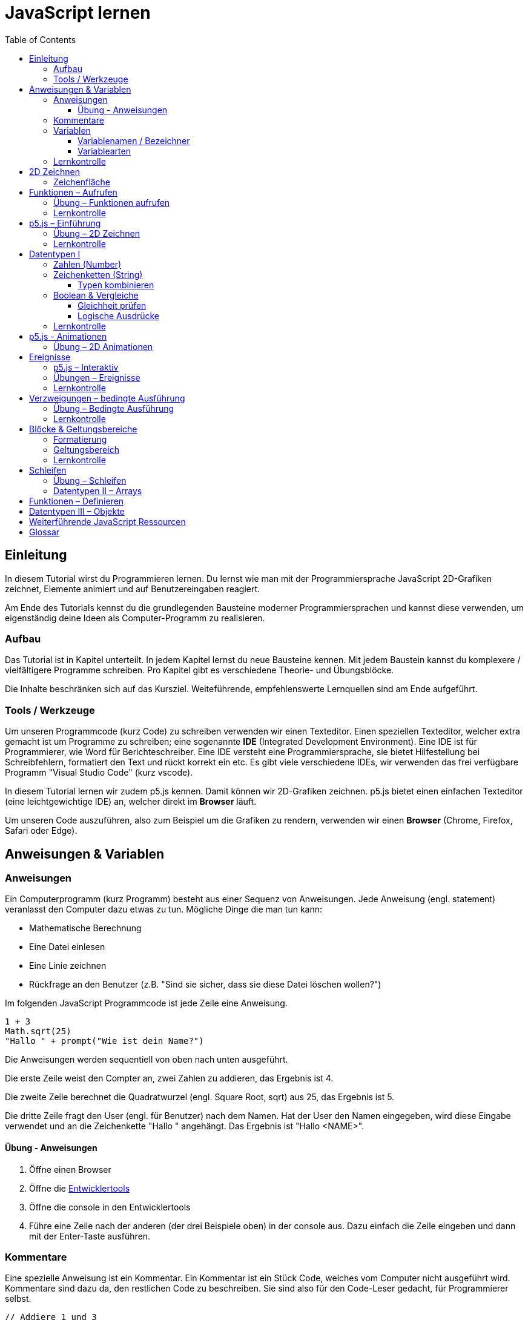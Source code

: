 = JavaScript lernen
:toc: left
:toclevels: 3
:tip-caption: 💡
:warning-caption: ⚠️
:source-highlighter: rouge
:docinfo: shared-head

== Einleitung

In diesem Tutorial wirst du Programmieren lernen.
Du lernst wie man mit der Programmiersprache JavaScript 2D-Grafiken zeichnet,
Elemente animiert und auf Benutzereingaben reagiert.

Am Ende des Tutorials kennst du die grundlegenden Bausteine moderner Programmiersprachen und kannst diese verwenden,
um eigenständig deine Ideen als Computer-Programm zu realisieren.

=== Aufbau

Das Tutorial ist in Kapitel unterteilt. In jedem Kapitel lernst du neue Bausteine kennen.
Mit jedem Baustein kannst du komplexere / vielfältigere Programme schreiben.
Pro Kapitel gibt es verschiedene Theorie- und Übungsblöcke.

Die Inhalte beschränken sich auf das Kursziel. Weiteführende, empfehlenswerte Lernquellen sind am Ende aufgeführt.

=== Tools / Werkzeuge
Um unseren Programmcode (kurz Code) zu schreiben verwenden wir einen Texteditor.
Einen speziellen Texteditor, welcher extra gemacht ist um Programme zu schreiben; eine sogenannte *IDE* (Integrated Development Environment).
Eine IDE ist für Programmierer, wie Word für Berichteschreiber. Eine IDE versteht eine Programmiersprache, sie bietet Hilfestellung bei Schreibfehlern, formatiert den Text und rückt korrekt ein etc.
Es gibt viele verschiedene IDEs, wir verwenden das frei verfügbare Programm "Visual Studio Code" (kurz vscode).

In diesem Tutorial lernen wir zudem p5.js kennen. Damit können wir 2D-Grafiken zeichnen. p5.js bietet einen einfachen Texteditor (eine leichtgewichtige IDE) an, welcher direkt im *Browser* läuft.

Um unseren Code auszuführen, also zum Beispiel um die Grafiken zu rendern, verwenden wir einen *Browser* (Chrome, Firefox, Safari oder Edge).

== Anweisungen & Variablen

=== Anweisungen
Ein Computerprogramm (kurz Programm) besteht aus einer Sequenz von Anweisungen. Jede Anweisung (engl. statement) veranlasst den Computer dazu etwas zu tun.
Mögliche Dinge die man tun kann:

* Mathematische Berechnung
* Eine Datei einlesen
* Eine Linie zeichnen
* Rückfrage an den Benutzer (z.B. "Sind sie sicher, dass sie diese Datei löschen wollen?")

Im folgenden JavaScript Programmcode ist jede Zeile eine Anweisung.

[source,javascript,linenums]
----
1 + 3
Math.sqrt(25)
"Hallo " + prompt("Wie ist dein Name?")
----

Die Anweisungen werden sequentiell von oben nach unten ausgeführt.

Die erste Zeile weist den Compter an, zwei Zahlen zu addieren, das Ergebnis ist 4.

Die zweite Zeile berechnet die Quadratwurzel (engl. Square Root, sqrt) aus 25, das Ergebnis ist 5.

Die dritte Zeile fragt den User (engl. für Benutzer) nach dem Namen. Hat der User den Namen eingegeben, wird diese Eingabe verwendet und an die Zeichenkette "Hallo " angehängt. Das Ergebnis ist "Hallo <NAME>".

==== Übung - Anweisungen
****
1. Öffne einen Browser
1. Öffne die https://balsamiq.com/support/faqs/browserconsole/[Entwicklertools]
1. Öffne die console in den Entwicklertools
1. Führe eine Zeile nach der anderen (der drei Beispiele oben) in der
console aus. Dazu einfach die Zeile eingeben und dann mit der Enter-Taste ausführen.
****

=== Kommentare
Eine spezielle Anweisung ist ein Kommentar. Ein Kommentar ist ein Stück Code, welches vom Computer nicht ausgeführt wird. Kommentare sind dazu da, den restlichen Code zu beschreiben. Sie sind also für den Code-Leser gedacht, für Programmierer selbst.

[source,javascript,linenums]
----
// Addiere 1 und 3
1 + 3
/*
Mehrzeiliger Kommentar ...
...
Ende Kommentar
*/
Math.sqrt(25) // Quadratwurzel von 25
Math./*Kommentar innerhalb einer Anweisung, einfach weils geht :)*/sqrt(25)
----

TIP: Kommentare sind zu Beginn hilfreich. Später, wenn du die Grundlagen des Programmierens kennst, solltest du Kommentare aber sehr sparsam einsetzen. Als Programmierer ist es nämlich unsere Aufgabe den Code so zu schreiben, dass erläuternde Kommentare kaum notwendig sind.


=== Variablen
Mit einer Variable können Werte gespeichert werden. Das ist sehr praktisch. Denn jede Variable hat einen Namen. So kann man später im Programm via Namen auf den gespeicherten Wert zugreifen.

Das Beispiel der Addition von oben, nun mit Variablen:

[source,javascript,linenums]
----
a = 1
b = 3
summe = a + b
----

Jede Zeile im obigen Beispiel ist eine Anweisung.
Bei allen drei Anweisungen handelt es sich um Variable-Definitionen. Das heisst es wird eine Variable erstellt und der Variable wird mithilfe des Gleicheitszeichens (=) direkt ein Wert zugewiesen (engl. Assignment).

Nachdem die erste Zeile ausgeführt ist, hat die Variable `a` den Wert 1.

Nachdem die zweite Zeile ausgeführt ist, hat die Variable `b` den Wert 3.

Nachdem die dritte Zeile ausgeführt ist, hat die Variable `summe` den Wert 4.

Auf Zeile 3 wird auf die Variablen `a` und `b` zugegriffen und deren Werte werden ausgelesen und für die Addition verwendet.
Man sagt auch, Zeile 3 referenziert die Variablen `a` und `b`.


Weil der Computer die Anweisungen von oben nach unten ausführt, ist es also nicht möglich, Zeile 3 nach oben zu verschieben. Denn dann würde man versuchen auf eine Variable zuzugreifen die es noch gar nicht gibt.

[source,javascript,linenums]
----
a = 1
summe = a + b // Error. Variable b ist nicht definiert
b = 3
----

Allerdings ist es möglich die Zeilen 1 und 2 zu tauschen.

[source,javascript,linenums]
----
b = 3
a = 1
summe = a + b
----

==== Variablenamen / Bezeichner
In JavaScript kann eine Variable einen langen, sprechenden Namen haben. Das ist sehr praktisch. Denn dadurch ist klar, welcher Wert in der Variable gespeichert ist.

Im Folgenden eine Liste von gültigen Namen: `a, name, backgroundColor, first_name`. +
Einige Zeichen sind nicht erlaubt, z.B. Umlaute und die meisten Sonderzeichen. In der Praxis sind die einzigen zwei Sonderzeichen, die man hin und wieder sieht `_, $`.

TIP: Der Name ist frei wählbar und sollte dem Inhalt / Zweck des Wertes der Variable entsprechen. Das macht es deutlich einfacher den Code zu verstehen, wenn man ihn als Mensch liest. Für den Computer selbst hat der Name keinerlei Bedeutung.


==== Variablearten
Die Variable-Definitionen im obigen Beispiel sind kurz und sprechend, es fehlt jedoch ein sehr wichtiges Detail.
In JavaScript gibt es zwei unterschiedliche Variablearten: *veränderbare* und *unveränderbare*, sogenannte Konstanten.

Veränderbaren Variablen kann mehrfach ein Wert zugewiesen werden. Konstanten kann nur einmal ein Wert zugewiesen werden.
Veränderbare Variablen erkennt man an dem <<keyword>> `let`, unveränderbare am Keyword `const`.

[source,javascript,linenums]
----
const a = 1
a = 11    // Error, a ist bereits definiert
let b = 3 // Definition der Variable b
b = 33    // der bestehenden Variable b einen neuen Wert zuweisen
let summe = a + b // summe = 11 + 33 = 44
b = 42
const zweiteSumme = a + b // zweiteSumme = 42 + 11 = 53
// summe = 44
----

Der obige Code läuft nur dann fehlerfrei komplett durch, wenn Zeile 2 gelöscht wird.

Nachdem eine Variable mit `let` definiert wurde, kann ihr zu einem beliebigen späteren Zeitpunkt ein neuer Wert zugewiesen werden; oben auf Zeile 4 und 6.
Die Berechnung auf Zeile 5 wird nur einmal gemacht, das heisst die Zuweisung auf Zeile 6, hat keinen Einfluss auf den Wert der Variable `summe`.

Eine Variabel kann nur einmal definiert werden (mit `let` oder `const`). Danach wird diese nur noch mit dem Namen angesprochen. Entweder für neue Wertzuweisungen, oder um den Wert auszulesen.

WARNING: Es ist wichtig, dass beim Anlegen einer Variable, immer `let` oder `const` verwendet wird.

TIP: Nachdem du in der console eine Variable definiert hast mit `let` oder `const`, kannst du deren Wert einfach abrufen, indem du lediglich den Variablenamen eingibst und Enter drückst.


=== Lernkontrolle
Ich weiss, ...
====
* [*] was eine Anweisung ist
* [*] wie ich eine Variable anlege
* [*] wie ich einer Variable einen Wert zuweise
* [*] welche Variablearten es gibt
====


== 2D Zeichnen
Du bist nun bereit ein neues Kapitel aufzuschlagen: Das Zeichnen und Animieren von zweidimensionalen geometrischen Formen.

Um einen Computer anzuzweisen eine Linie zu zeichnen, müssen wir ganz genau sagen wie diese Linie auszusehen hat. Also die Position, Länge, Farbe und Breite der Linie. Die Art und Weise wie wir Position und Länge definieren wird im Folgenden erläutert. Um die Farbe und Breite kümmern wir uns später.

=== Zeichenfläche
Die Zeichenfläche, auf der die Linie entstehen soll, ist ein Rechteck. Dieses Rechteck ist in ein Raster unterteilt (unten im Bild rechts). Ähnlich wie bei einem Blatt Papier mit einem vorgezeichneten Gittermuster. {nbsp} +
Aus dem Mathematikunterricht kennst du etwas ähnliches, das kartesische Koordinatensystem (unten im Bild links). Im Unterschied zum kartesischen System, ist beim Koordinatensystem unserer Zeichenfläche der 0-Punkt ganz oben Links. Es gibt also nur einen Quadranten, und alle Punkte im Koordinatensystem haben positive x- und y-Werte.

image::media/drawing-2d.svg[system,300,300,align=center]

Möchten wir also eine diagonale Linie zeichnen, von oben Links nach unten Rechts, müssen wir eine Möglichkeit finden, dem Computer zu befehlen: {nbsp} +
"Zeichne eine Linie von Punkt (0, 0) bis Punkt (6, 6)".

Um solche Anweisungen geben zu können, müssen wir zuerst ein neues Programmelement kennen lernen: Funktionen.


== Funktionen – Aufrufen
Eine Funktion ist quasi ein eigenständiges Mini-Programm, welches über dessen Namen gestartet werden kann. Über eine Liste von Werten (`Parameter`), können wir dem Mini-Programm genau sagen, was es für uns tun soll.

In JavaScript existieren bereits viele vorgefertigte Funktionen, diese können wir als Programmierer direkt verwenden.

Um eine Linie zu zeichnen können wir zum Beispiel folgenden Code verwenden:

[source,javascript,linenums]
----
const startX = 0
const startY = 0
const endX = 6
const endY = 6
line(startX, startY, endX, endY)
----

Zeile 1-4:
Der Startpunkt ist ganz oben links, dieser hat die Koordinaten (x=0, y=0), kurz (0, 0). Der Endpunkt ist ganz unten rechts, dieser hat die Koordinaten (6, 6).

Auf Zeile 5 wird die Funktion namens `line` aufgerufen. Die Komma-separierten Werte in den Klammern nennt man `Parameter`. Sie beschreiben, was die Funktion konkret tun soll. In diesem Fall beschreiben die ersten beiden Werte die Koordinaten der Startpunks, und die letzten beiden Werte die Koordinaten des Endpunkts.

Es gibt viele weitere nützliche Funktionen. Du hast z.B. ganz zu Beginn die Funktion `Math.sqrt` kennen gelernt. Diese hat nur einen Parameter. Nämlich die Zahl von der man gerne die Quadratwurzel berechnet haben möchte. Die Funktion `line` hat 4 Parameter. Es gibt auch Funktionen ohne Parameter, und sogar welche, bei der die Anzahl der Parameter variabel ist.



=== Übung – Funktionen aufrufen
Ein kleines Beispiel mit der Funktion `prompt`, welche du ebenfalls bereits kennengelernt hast zu Beginn.

****
*Prompt*

Was ist der Unterschied der folgenden beiden Zeilen? Wie wirkt sich dieser Unterschied aus, wenn du die beiden Zeilen ausführst?

[source,javascript,linenums]
----
prompt()
prompt("Wie heisst du?")
----


.Lösung (Click)
[%collapsible]
====
Zeile 1 ruft die Funktion prompt auf, ohne Parameter. Als Ergebnis wird ein Eingabe-Dialog angezeigt ohne textuelle Aufforderung, sondern lediglich mit einem Eingabefeld. {nbsp} +
Zeile 2 zeigt einen Eingabe-Dialog mit textueller Aufforderung.
====

****


Das tolle an Funktionen ist, dass man sie beliebig oft nacheinander aufrufen kann. Möchte man also von drei verschiedenen Zahlen die Quadratwurzel ziehen kann man die Funktion einfach dreimal aufrufen, jedesmal mit einem anderen Parameter:

[source,javascript,linenums]
----
Math.sqrt(25)
Math.sqrt(36)
Math.sqrt(2)
// Ich kann sogar die Wurzel einer Wurzel berechnen:
let nine = Math.sqrt(81)
let three = Math.sqrt(nine)
// Oder noch kürzer:
three = Math.sqrt(Math.sqrt(81))
----

'''

Als nächstes lernen wir ein Werkzeug kennen, welches die Funktion `line` ausführen kann und eine Linie auf den Bildschirm zeichnet. Denn wenn du den Code von oben kopierst und direkt im Browser ausführst, wird das einen Fehler geben. Der Grund ist, dass es die Funktion `line` nicht gibt. Zudem gäbe es auch noch keine Zeichenfläche ;).

=== Lernkontrolle
Ich weiss, ...
====
* [*] was eine Funktion ist
* [*] was ein Parameter ist
* [*] wie ich eine Funktion aufrufe
====

== p5.js – Einführung
Im Folgenden siehst du ein einfaches Programm, welches mithilfe von p5.js eine Linie zeichnet. Klicke auf "Play" um das Programm auszuführen und das Ergebnis zu sehen.

++++
<script type="text/p5" data-height="300">
createCanvas(200, 200)
background('skyblue')
line(0, 0, 200, 200)
</script>
++++
{nbsp} +

Cool! Aber was geschieht da genau?

1. Die Funktion `createCanvas` erstellt eine Zeichenfläche. Diese ist 200 Einheiten (sogenannte <<Pixel>>) breit und 200 Einheiten hoch.
1. Mit `background` setzen wir die Hintergrundfarbe der Zeichenfläche. `skyblue` ist eine Farbbezeichnung die der Computer kennt.
1. Mit `line` zeichnen wir dann die diagonale Linie, von oben links nach unten rechts.

=== Übung – 2D Zeichnen
Du kannst diese Übungen direkt im obigen Editor lösen.

Wichtige Resourcen:

* Formen zeichnen: https://processing.org/tutorials/drawing
* Vollständige Dokumentation aller Funktionen von p5.js: https://p5js.org/reference

****
*Linie*

Zeichne eine zweite Linie von unten links nach oben rechts.

*Farben*

1. Verändere die Hintergrundfarbe. Auswahl an Farbnamen https://www.w3schools.com/colors/colors_names.asp
1. Verändere die Linienfarbe. Zeichne Linien in verschiedenen Farben. +
Hinweis: Die `stroke` Funktion

*Farben & Formen*

Zeichne:

+++
<iframe src="p5-sketches/index.html?s=pendel" style="border:0; height: 200px;"></iframe>
+++

*Symbol*

Zeichne selbst etwas bestimmtes. z.B. ein Haus oder ein Ying-Yang Symbol oder was dir gerade in den Sinn kommt :).

Inspiration:

+++
<iframe src="p5-sketches/index.html?s=peace" style="border:0; height: 200px;"></iframe>
+++
https://www.wihel.de/wie-das-peace-symbol-entstanden-ist/

****

=== Lernkontrolle
Ich weiss, ...
====
* [*] wie ich eine Linie, ein Kreis und ein Rechteck zeichne
* [*] wie ich die Farben und Linienstärke von Formen verändere
====

Du hast nun einiges gelernt und kannst 2D zeichnen mit p5.js. Das nächste Ziel ist das Erstellen von interaktiven Programmen, welche anhand von Benutzereingaben ihr Verhalten verändern, und so zum Beispiel auf einen Mausklick reagieren. Bevor wir das tun können, musst du dir aber noch ein wenig Theorie aneignen.

== Datentypen I

In einem Programm werden Daten verarbeitet. Diese Daten können unterschiedlicher Art sein. Es können zum Beispiel Zahlen sein. Oder eine Liste von Namen. Als Programmierer ist es wichtig, dass man genau weiss, für was man die Daten braucht, denn daraus leitet sich ab, welchen Datentyp man verwendet.

Mit Zahlen kann ich andere Dinge anstellen als mit einer Liste von Namen.
Es macht z.B. keinen Sinn zwei Namen zu einer Summe zu addieren. Sehr wohl kann es aber Sinn machen, zwei Zahlen zu einer Summe zu addieren.

In JavaScript hat jede Variable einen Datentyp. Genauer: Der Wert, welcher einer Variable zugewiesen wird hat einen Datentyp, die Variable übernimmt diesen Datentyp automatisch bei der Zuweisung.

Zwei wichtige Datentypen werden hier vorgestellt. Später lernen wir noch einige mehr kennen.

=== Zahlen (Number)
Damit können Ganzzahlen (sogenannte `Integer`) oder Fliesskommazahlen (sogenannte `Floats`) abgebildet werden. In JavaScript gibt es den Datentypen `Number`, welcher sowohl Floats als auch Integer beinhaltet.

[source,javascript,linenums]
----
const r = 14
const pi = 3.14
const area = pi * r**2
// area = 3.14 * 14 * 14 = 615.44
----

=== Zeichenketten (String)
Wird verwendet um eine beliebige Anzahl von Zeichen zu speichern. z.B. einen Personennamen, eine Automarke oder ein Gedicht.

[source,javascript,linenums]
----
const greeting = "Hallo!"
const brand = "Mercedes Benz"
----

Mit dem `+` Zeichen ist es möglich zwei Strings miteinander zu verbinden, und damit einen neuen String zu erzeugen.

[source,javascript,linenums]
----
const greeting = "Hallo"
const name = " Mrs. Simpson"
const text = greeting + name
// text ist jetzt "Hallo Mrs. Simpson"
// greeting und name bleiben unverändert
----


TIP: Mit dem Keyword `typeof` kannst du den Datentypen eines Wertes abfragen. z.B. `typeof "23"` ergibt `"string"`, `typeof 23` ergibt `"number"`.

==== Typen kombinieren

Eine Zahl kann ebenfalls in einer Zeichenkette gespeichert werden.
Dann kann man damit aber nicht mehr rechnen.

Folgendes ist also keine gültige Addition:

[source,javascript,linenums]
----
const summe = "3.14" + 5
----

Hingegen kann eine Zahl immer automatisch zu einem String umgewandelt werden. Folgendes ist also sinnvoll:

[source,javascript,linenums]
----
const temp = 35.8
const text = "Temperatur: " + temp
----


=== Boolean & Vergleiche
Ein Algorithmus muss oft Entscheidungen treffen. So muss ein Sortieralgorithmus zum Beispiel zwei Zahlen vergleichen und entscheiden welches der beiden Zahlen zuerst kommen soll.
Im folgenden Beispiel entscheidet ein Algorithmus, ob noch genug Geld auf dem Konto verfügbar ist, um einen Einkauf zu tätigen.

[source,javascript,linenums]
----
const accountBalance = 3000 // Kontostand
const articlePrice = 2850
// ist genug Geld auf dem Konto um Artikel zu kaufen?
const canBuy = acccountBalance > articlePrice
// canBuy = true
----

Auf Zeile vier werden zwei Werte verglichen. Das Ergebnis ist entweder "ja" oder "nein". Ein Datentyp, welcher nur diese beiden Werte kennt, nennt man `Boolean`. In JavaScript entspricht "ja" dem Wert `true` und "nein" dem Wert `false`.
Im obigen Beispiel hat also die Variable `canBuy` den Wert `true`.

Nebst > ist auch <, >= und \<= möglich.


==== Gleichheit prüfen
Um zu prüfen ob zwei Werte gleich sind, wird in JavaScript `===` verwendet.

Einige einfache Beispiele:

[source,javascript,linenums]
----
23 === 23 // true
const a = 2
const x = a === 2   // true
const y = a === "2" // false, weil ein String nie gleich einer Number ist
----

Im folgenden Beispiel wird direkt innerhalb des Vergleichs eine Operation (`%` – Modulo) ausgeführt, und dann das Ergebniss der Operation geprüft, ob diese den Wert 0 ergab.

[source,javascript,linenums]
----
const anyNumber = 23
const isEven = anyNumber % 2 === 0
// isEven = false
----

Im obigen Beispiel ist die Variable `isEven` nur dann true, wenn der Wert von `anyNumber` eine gerade (engl. even) Zahl ist. Der Modulo Operator (`%`) berechnet den Rest einer Division.

===== Ungleichheit prüfen

Möchte man prüfen ob ein Wert ungleich einem anderen Wert ist, verwendet man den `!==` Operator.

[source,javascript,linenums]
----
const anyNumber = 23
const isOdd = anyNumber % 2 !== 0
// isOdd = true
----


==== Logische Ausdrücke

Boolean Werte kann man auch miteinander verknüpfen. Zwei häufig verwendete Operationen sind `und` (engl. and) und `oder` (engl. or).
Es geht also darum logische Aussagen, die entweder wahr oder falsch sind, miteinander zu kombinieren. Das Ergebnis ist dann wiederum ein boolscher Wert.

===== OR

Folgendes Beispiel illustriert die `or` Operation:

Ein Online-Shop gewährt 10% Rabatt, wenn die Kundin weniger als 20 Jahre alt ist, oder wenn die Kundin mehr als 300.- CHF im Warenkorb hat. Im Code könnte man das so abbilden:

[source,javascript,linenums]
----
const basketTotal = 344.65
const yearOfBirth = 1980
const youngerThan20 = (today('year') - yearOfBirth) < 20
const has10Discount = basketTotal > 300 || youngerThan20
----

Auf Zeile 4 werden zwei boolsche Werte mit `or` kombiniert. In JavaScript wird dafür der `||`-Operator verwendet. `has10Discount` ist also immer nur dann true, wenn mindestens ein Operand true ist. Der `or` Operator hat zwei Operanden, einer links und einer rechts vom `||`-Zeichen.

****
*Quizfrage* {nbsp} +
Wie kannst du `basketTotal` oder `yearOfBirth` ändern, damit `has10Discount` false wird?

.Lösung (Click)
[%collapsible]
====
`basketTotal` auf kleiner gleich 300. `yearOfBirth` ist bereits so gesetzt, dass false rauskommt.
====
****

===== AND

Folgendes Beispiel illustriert die `and` Operation:

Gefragt sind alle Zahlen, welche gerade sind und durch vier teilbar:

[source,javascript,linenums]
----
const number = 23
const goodNumber = number % 2 === 0 && number % 4 === 0 
----

Auf Zeile 2 werden zwei boolsche Werte mit `and` kombiniert. In JavaScript wird dafür der `&&`-Operator verwendet.


===== NOT

Mit dem `!`-Operator ist es möglich einen Boolean Wert zu negieren.

[source,javascript,linenums]
----
const anyNumber = 23
const isEven = anyNumber % 2 === 0
const isOdd = !isEven
const isOdd1 = !(anyNumber % 2 === 0)
----

Auf Zeile 3 wird der `!`-Operator verwendet um einen Boolean Wert zu negieren. In diesem Fall ist `isEven = false`. Der negierte Wert von _false_ ist _true_, dieser Wert wird der Variable `isOdd` zugewiesen: `const isOdd = !false`

Auf Zeile 4 wird der `!`-Operator verwendet, um das Boolean Ergebnis eines ganzen logischen Ausdrucks zu negieren. Wichtig hierbei ist, dass der gesamte zu negierende Ausdruck in runden Klammern steht.

===== Verkettung

Es können beliebig viele boolean Werte miteinander kombiniert werden. Möchte man _und_ und _oder_ miteinander mischen, ist zu empfehlen die Teilausdrücke in `runde Klammern` zu setzen, oder in eine `Variable` auszulagern. Ansonsten kann es sehr schnell zu unbeabsichtigten Ergebnissen führen.

Im Folgenden geht es darum zu entscheiden, ob jemand Alkohol kaufen darf, abhängig von seinem Geschlecht und Alter. Die Aufgabe des Programmes ist es, nur dann Alkoholverkauf zuzulassen, wenn die Person älter als 18 Jahre ist und entweder männlich oder weiblich ist.

[source,javascript,linenums]
----
const minAge = 18
let clientAge = 23
let clientSex = "male"

const canBuyAlcohol1 = clientAge > minAge && clientSex === "male" || clientSex === "female"
                  // = true && true || false
                  // = true || false
                  // = true

clientAge = 23
clientSex = "female"
const canBuyAlcohol2 = clientAge > minAge && clientSex === "male" || clientSex === "female"
                  // = true && false || true // implizit: (true && false) || true
                  // = false || true         // ⚠️ kann nur kaufen, weil weiblich 
                  // = true

clientAge = 16
clientSex = "female"
const canBuyAlcohol3 = clientAge > minAge && clientSex === "male" || clientSex === "female"
                  // = false && false || true // implizit: (false && false) || true
                  // = false || true          // ⚠️ kann nur kaufen, weil weiblich
                  // = true

// Korrekte Lösung: indem Klammern verwendet werden
clientAge = 7
clientSex = "female"
const canBuyAlcohol4 = clientAge > minAge && (clientSex === "male" || clientSex === "female")
                  // = false && (false || true)
                  // = false && true           // ✅
                  // = false                   // ✅

// Korrekte Lösung: indem eine Variable verwendet wird
clientAge = 7
clientSex = "female"
const hasValidSex = clientSex === "male" || clientSex === "female"
const canBuyAlcohol5 = clientAge > minAge && hasValidSex
                  // = false && true           // ✅
                  // = false                   // ✅
----

Im Beispiel 2 und 3 kommt es zu einem falschen Ergebnis. Der Grund: der Computer evaluiert zuerst das Ergebnis aller _und_ Operatoren. Und erst dann werden die _oder_ Operatoren ausgewertet. Der Computer setzt also implizit jede `&&`-Verknüpfung in Klammer und berechnet zuerst den Klammerinhalt.
{nbsp} + 
So ähnlich wie die altbekannte Eselsbrücke beim Multiplizieren und Addieren: "Punkt vor Strich", heisst es hier: "Und vor Oder".


=== Lernkontrolle
Ich weiss, ...
====
* [*] dass ich nur Variablen mit gleichem Datentyp vergleichen kann
* [*] was ein logischer Ausdruck ist
* [*] wie ich logische Ausdrücke korrekt kombiniere
* [*] den Unterschied von Integer und Float
* [*] wie ich Strings kombinieren kann
====


== p5.js - Animationen
Bevor wir mit p5.js bewegte Bilder zeichnen können, müssen wir p5.js noch etwas vertiefter kennen lernen.

Sämtliche p5.js Programme beinhalten Anweisungen, welche in zwei Gruppen aufgeteilt werden können: Einmal ausgeführte und wiederholt ausgeführte.

*Einmal ausgeführt*: Werden beim Programm start einmalig ausgeführt, dann nie wieder. {nbsp} +
*Wiederholt ausgeführt*: Werden automatisch alle par Millisekunden ausgeführt.

Bis jetzt hatten wir nur mit einmal ausgeführten Anweisungen zu tun. Du hast im Editor einmal auf den `Run`-Button gedrückt und die Zeichnung wurde erstellt. Die Aufgabe des Programms war damit erledigt.

Möchten wir jetzt aber, dass sich das Bild verändert (ohne das wir erneut Run drücken), brauchen wir eine Gruppe von Befehlen, welche automatisch wiederholt ausgeführt wird, und unter bestimmten Bedingungen unser Bild verändert.

Folgendes Beispiel zeigt eine Animation. Der Kreis wächst.

++++
<script type="text/p5" src="p5-sketches/animation-demo.js" data-height="400">
</script>
++++

{nbsp} +

Alle einmal ausgeführten Anweisungen kommen in die Funktion `setup` platziert.
Alle wiederholt ausgeführten Anweisungen kommen in die Funktion `draw`. Die Funktion draw wird automatisch alle ca. 17 Millisekunden ausgeführt (60 mal pro Sekunde). Für uns Menschen sieht die Animation trotzdem flüssig aus, weil das menschliche Auge ein ruckeln / flimmern nur dann erkennt, wenn das Bild weniger als 25 pro Sekunde gezeichnet wird.

Die Namen der Funktionen müssen genau so heissen, wie im Code oben. Denn nur dann "weiss" p5.js welche Anweisungen einmalig oder wiederholt ausgeführt werden müssen. Man spricht auch von einer `Namenskonvention`, welche vom `Framework` (p5.js), als Rahmenbedingung (engl. frame = Rahmen) vorgegeben wird.

TIP: Das ist das erste mal dass du siehst, wie man eine Funktion selbst erstellt. Vorerst lassen wir es dabei, es reicht wenn du innerhalb der Funktionen deine Anweisungen korrekt platzieren kannst. Mehr Details zu Funktionen folgen später.


=== Übung – 2D Animationen
Du kannst diese Übungen direkt im obigen Editor lösen.

****
*Ruckel*

Verwende im Beispiel oben die Funktion `frameRate`, um eine ruckelnde Animition zu erstellen.

*Floating Rect*

Zeichne ein Rechteck, welches sich automatisch von ganz Links nach ganz Rechts bewegt. Es ist egal, wenn es dann rechts aus dem Bild verschwindet.

*Pixel Screen*

Stelle dir vor die Zeichenfläche sei in ein regelmässiges Gitternetz unterteilt. Generiere bei jedem `draw` Aufruf ein Quadrat und platziere dieses an einer zufälligen Position im Gitternetz. Du kannst die Anzahl der Positionen (resp. die Quadratgrösse) selbst bestimmen. (Zum Beispiel: Bei einer Zeichenfläche von 200x200 und einer Positionsgrösse von 20x20 pro Quadrat ergibt das im Total 10x10 = 100 Positionen). {nbsp} +
Beachte: Die Quadrate dürfen sich nicht überschneiden und jedes Quadrat muss komplett in der Zeichenfläche liegen.

Hinweis: Die `random` Funktion

_Zusatzaufgabe_ {nbsp} +
Ändere die Farbe für jedes Quadrat indem du mit RGB arbeitest. Zum Thema p5.js und Farben: https://p5js.org/learn/color.html

Vorschau:

image::media/pixelscreen-preview.png[system,100,100,align=center]

****

== Ereignisse
Sobald ein Programm, während dem es läuft, auf äussere Einflüsse reagieren muss, kommen Ereignisse (engl. `Events`) ins Spiel. Beispiele für Ereignisse:

- Linke Maustaste geklickt
- Enter Taste gedrückt
- Fenstergrösse hat geändert
- Systemzeit hat geändert

Eine Applikation, ein Programm, welches von einem Anwender bedient wird, muss zwangsläufig mit dem Anwender interagieren, um zum Beispiel auf Mausklicks reagieren zu können.

Im Folgenden ein Beispiel in p5.js:

+++
<iframe src="p5-sketches/index.html?s=events-demo" style="border:0; height: 100px;"></iframe>
+++

Bei jedem Click wird die Hintergrundfarbe geändert. Sowie die angezeigte Anzahl Clicks um eins erhöht.

Damit wir in JavaScript auf Ereignisse reagieren können, brauchen wir einen `EventHandler`, das ist eine Funktion, welche vom Computer automatisch aufgerufen wird, sobald das entsprechende Ereignis auftritt.

=== p5.js – Interaktiv
In p5.js ist es möglich auf Events zu reagieren. Dies geschieht wiederum über Funktionen, welche einer Namenskonvention folgen.

Um auf einen Mausklick zu reagieren, wird eine Funktion mit dem Namen `mouseClicked` verwendet. Ist diese im Programmcode vorhanden, wird diese automatisch von p5.js aufgerufen, sobald der User mit der Maus auf die Zeichenfläche klickt. Diese Funktion ist also der `EventHandler` des Click Events.


+++
<script type="text/p5" src="p5-sketches/events-demo-simple.js" data-height="200">
</script>
+++

=== Übungen – Ereignisse

****

*Mouse Deco*

Ersetze den Mauszeiger durch einen roten Punkt, während dieser sich über die Zeichenfläche bewegt.

Hinweis: Die Funktion `noCursor`

*Typewriter* 

Bei jedem Tastendruck eines Buchstabens oder einer Zahl, schreibe den Wert der Taste (z.B. a oder 2) auf die Zeichenfläche. Beginne Links oben und füge bei jedem Tastendruck ein Zeichen rechts hinzu. Am Ende der Zeichenfläche beginnt automatisch eine neue Zeile. {nbsp} +
Sonderzeichen, Backspace und Enter etc. musst du nicht berücksichtigen.

Hinweis: Die Funktionen `keyTyped` und `floor`

Vorschau:

image::media/typewriter-preview.png[system,200,200,align=center]

****

=== Lernkontrolle
Ich weiss, ...
====
* [*] was ein EventHandler ist
* [*] wie ich in p5.js auf Tastatur- oder Maus-Ereignisse reagiere
====


== Verzweigungen – bedingte Ausführung

Ein Weiterer wichtiger Baustein von Programmen sind Verzweigungen. Damit ist es möglich gewisse Anweisungen nur bedingt auszuführen.

Denken wir an ein Ballon-Treff-Spiel: Ein Kreis ändert ständig seine Position. Der Spieler bekommt einen Punkt, wenn er mit der Maus in den Kreis klickt. Klickt er ausserhalb des Ballons, gibt es keine Punkte. Die Anweisung "Erhöhe Punktezahl um eins" wird also bedingt ausgeführt. Die Bedingung ist "Click erfolgte auf Ballon".

In <<Pseudo-Code>> könnte man das so formulieren:

[source,javascript,linenums]
----
Wenn "Click erfolgte auf Ballon":
    "Erhöhe Punktezahl um eins"
Sonst:
    "Tue nichts"
----

Die Anweisung auf Zeile 2 wird nur ausgeführt, wenn die Bedingung auf Zeile 1 wahr (true) ist.
Ist die Bedingung auf Zeile 1 nicht wahr (false), dann wird nur die Anweisung auf Zeile 4 ausgeführt.

Die allgemein gültige <<Syntax>>, um eine solche Bedingung in JavaScript zu formulieren ist wie folgt:

[source,javascript,linenums]
----
if (<<Bedingung>>) {
    <<Anweisungen>>
} else {
    <<Anweisungen>>
}
----


TIP: Dieses Beispiel verwendet Platzhalter (mit << und >> gekennzeichnet). Es ist also nicht lauffähig, sondern illustriert die allgemein gültige Syntax in JavaScript.

Erläuterung:

Zeile 1:: Das Keyword um eine bedingte Ausführung einzuleiten ist `if` (engl. falls) {nbsp} +
Zeile 1:: Die runden Klammern (engl. Parentheses) sind zwingend nötig. Sie umfassen die ganze Bedingung. Eine Bedingung kann z.B. ein Vergleich `(a < 2)` sein. Eine Bedingung ist immer entweder true (wahr, zutreffend) oder false (nicht wahr, falsch). {nbsp} +
Zeile 1:: Die geschweifte Klammer (engl. Brace) eröffnet einen `Block`. Der Block reicht bis zu der ersten schliessenden geschweiften Klammer auf Zeile 3. Alle Anweisungen die sich innerhalb dieser beiden Klammern befinden, werden nur dann ausgeführt, wenn die Bedingung wahr ist. {nbsp} +
Zeile 2:: Eine oder mehrere Anweisungen, die bedingt ausgeführt werden.
Zeile 3:: Schliesst den Block, welcher auf Zeile 1 geöffnet wurde. Eröffnet einen neuen Block, welcher nur dann ausgeführt wird, wenn die Bedingung nicht wahr ist. Zwischen den beiden Blöcken muss das Keyword `else` (engl. sonst) stehen. {nbsp} +

Hier nun ein lauffähiges Beispiel:

[source,javascript,linenums]
----
let a = 2
if (a < 0) {
    a = 0
} else {
    a = a * 2
}
----


Eine bedingte Ausführung kann auch ohne else-Verzweigung definiert werden:

[source,javascript,linenums]
----
let a = 2
if (a < 0) {
    a = 0
}
----

Im Weiteren spielt es keine Rolle wieviel Leerzeichen oder Zeilenumbrüche verwendet werden. Wichtig sind die Steuerzeichen (z.B. Klammerpaare) und Keywords. Folgender Code ist also äquivalent, allerdings schlechter lesbar:

[source,javascript,linenums]
----
let a=2
if(a <0)            {  a = 0


}
----


=== Übung – Bedingte Ausführung
Du kannst diese Übungen direkt im obigen Editor lösen.

****
*Floating Rect Bounded*

Zeichne ein Rechteck, welches sich automatisch von ganz Links nach ganz Rechts bewegt …

. Sobald es den rechten Rand berührt, stoppt es.

. Sobald es den rechten Rand berührt, prallt es ab und bewegt sich nach links. Sobald es den linken Rand berührt, prallt es wieder ab und geht nach rechts. Bis es da wieder abprallt …

Zusatzaufgabe: Löse das Problem ohne `if`. Hinweis: Die Funktion `min`.

*Catch me*

. Zeichne einen Kreis. Wenn der Spieler daneben klickt, bekommt er einen Punkt abzug. Weniger als 0 Punkte geht nicht. {nbsp} +
Wenn der Spieler auf den Kreis klickt:
    .. bekommt er einen Punkt
    .. ändert der Kreis seine Position auf eine zufällige, neue Position

. Der Kreis ändert (zusätzlich) alle par Sekunden automatisch seine Position

. Die Grösse des Kreises ändert bei jedem Treffer.

Hinweis: `dist`, `random`, `frameRate`

****


=== Lernkontrolle
Ich weiss, ...
====
* [*] wie ich Programmteile nur bedingt ausführe
* [*] was die Keywords if und bedeuten
====

== Blöcke & Geltungsbereiche

Im Zusammenhang mit Verzweigungen haben wir das erste mal Blöcke verwendet. Ein Block besteht aus einer Liste von Anweisungen, welche von geschweiften Klammern (engl. Brace) umschlossen sind.

Theoretisch ist es also möglich einen Block zu definieren, auch ohne das man eine Verzweigung verwendet. Das sieht dann so aus:
[source,javascript,linenums]
----
let a = 0
{
    let b = 0
}
let c = 0
----

Im obigen Beispiel beginnt der explizit definierte Block auf Zeile 2 und geht bis Zeile 4. In JavaScript existiert immer auch ein impliziter Block: der, welcher das ganze Programm beinhaltet.

Ein Block kann einen anderen Block beinhalten. Man spricht dann von Verschachtelung:

[source,javascript,linenums]
----
let a = 0
{
    let b = 0
    {
        let b1 = 0
    }
}
let c = 0
----

Im obigen Beispiel beginnt auf Zeile 4 der verschachtelte Block und geht bis Zeile 6.

In der Praxis werden Blöcke selten allein verwendet, sondern zum Beispiel in Kombination mit Verzweigungen. Eine einfache Verzweigung kennen wir bereits. Hier nun ein Beispiel einer verschachtelten Verzweigung:

[source,javascript,linenums]
----
let a = 0
if (a > 0) {
    if (a <= 10) {
        // a >= 1 und <= 10
    } else {
        // a > 10
    }
} else {
    // a <= 0
}
----

=== Formatierung

Im Zusammenhang mit Blöcken wird gut sichtbar, wie hilfreich gut formatierter Code für uns Menschen ist. Es ist wie bei Texten in Büchern oder Zeitungen auch: Ein geordnetes Gesamtbild mit genügend Leerräumen (engl. whitespace) erhöht die Lesbarkeit und erfordert weniger Aufwand, um den Text zu verstehen.

Gut formatiert heisst:

* Pro Verschachtelungs-Stufe wird der gesamte Blockinhalt nach rechts eingerückt
* Abstände zwischen Steuerzeichen und Variablen ist einheitlich
* Zeilenumbrüche zwischen Steuerzeichen einheitlich

Das obige Beispiel ohne einheitliche Einrückung:

[source,javascript,linenums]
----
let a = 0
if (a > 0) {
if (a <= 10) {
  // a >= 1 und <= 10
    } else {
// a > 10
        }
} else {
        // a <= 0
    }
----

Das obige Beispiel ohne einheitliche Zeilenumbrüche und ohne einheitliche Abstände:

[source,javascript,linenums]
----
let a = 0
if ( a >0 )
{
    if ( a<=10) {
        // a >= 1 und <= 10
    }
    else {
        // a > 10
    }
}else{
    // a <= 0
}
----

TIP: Eine wichtige Funktion von IDEs ist die automatische Code-formatierung. Direkt bei der Eingabe, oder via Tastenkombination / Menüpunkt kann die ganze Datei automatisch korrekt formatiert werden.


=== Geltungsbereich

WARNING: In diesem Kapitel behandeln wir nicht alle Aspekte von Geltungsbereichen, sondern nur das minimal nötige für diesen Einführungskurs. Gewisse Definitionen / Erläuterungen sind daher nicht vollständig korrekt.

Blöcke dienen nicht nur der Formatierung und Gruppierung von Anweisungen. Blöcke definieren ebenfalls einen Geltungsbereich (engl. scope) für Variablen. Der Geltungsbereich einer Variable ist eine Reihe von Zeilen, in denen auf die Variabel zugegriffen (referenziert) werden kann. Der Gültigkeitsbereich einer Variabel startet auf der Zeile, auf der diese definiert wird, und geht bis an das Blockende.

Erinnern wir uns an das Beispiel von oben:

[source,javascript,linenums]
----
let a = 0
{
    let b = 0
}
let c = 0
----

* Der Geltungsbereich von `a` geht von Zeile 1 bis und mit 5.
* Der Geltungsbereich von `b` geht von Zeile 3 bis und mit 3.
* Der Geltungsbereich von `c` geht von Zeile 5 bis und mit 5.

Das impliziert:

* Geltungsbereiche beinhalten verschachtelte Blöcke
* Variabeln, welche in verschachtelten Blöcken definiert werden, sind in äusseren Blöcken nicht referenzierbar

Diese Tatsachen mit Kommentaren in einem Codebeispiel erläutert:

[source,javascript,linenums]
----
// Zugriff auf a nicht erlaubt, da noch nicht definiert
let a = 0
{
    // Zugriff auf a erlaubt, da im äusseren Block definiert
    let b = 0
}
// Zugriff auf b nicht erlaubt, da im inneren Block definiert
// Zugriff auf a erlaubt, da im gleichen Block, davor definiert
let c = 0
----

=== Lernkontrolle
====
* [*] Anhand eines Codebeispiels, kann ich den Geltungsbereich einer Variable bestimmen
* [*] Ich kenne die Kriterien korrekter Formatierung und kann diese anwenden
====

== Schleifen

Eine weiterer wichtiger Baustein von Programmiersprachen sind Schleifen. Damit kann man eine Liste von Befehlen wiederholt ausführen. Es gibt verschiedene Schleifentypen. Die einfachste davon ist die `while`-Schleife.

Eine `while`-Schleife besteht lediglich aus einer Abbruchbedingung.

[source,javascript,linenums]
----
const stop = 3
let counter = 0
while(counter < stop) { // Abbruchbedingung
    text("Counter: " + counter, 10, 10)
    counter = counter + 1
}
----

Im Beispiel oben, werden die Zeilen 4 und 5 insgesamt 3 mal nacheinander ausgeführt. Begonnen wird mit `counter = 0`. Der letzte Durchgang wird mit `counter = 2` ausgeführt. {nbsp} +
Der Computer wiederholt also den Schleifeninhalt solange, bis die Abbruchbedingung `false` ist. Ist diese `false`, wird die Schleife nicht mehr ausgeführt. Der Computer führt dann die nächste Anweisung nach der Schleife aus, bzw. beendet das Programm, wenn nach der Schleife keine weitere Anweisung folgt.
{nbsp} +
Die Zeile 3 wird also 4 mal ausgeführt. Denn erst bei deren vierten Ausführung ist die Bedingung `false` und somit wird der Schleifeninhalt kein weiteres mal ausgeführt.

Im Folgenden eine Tabelle, welche den Zustand des Programms bei jedem Schleifendurchgang darstellt. Also den Zustand der Variablen, jedesmal wenn Zeile 3 ausgeführt wird.

[%header,cols="1,1,1,1,2"] 
|===
|Durchgangs-Nr
|counter
|stop
|counter < stop
|Aktion

|1|0|3|true|Counter: 0, counter + 1
|2|1|3|true|Counter: 1, counter + 1
|3|2|3|true|Counter: 2, counter + 1
|4|3|3|false|
|===


TIP: Es gibt weitere Schleifentypen (`for`, `do while`). Für die allermeisten Aufgaben reicht eine simple `while` Schleife jedoch bestens. Später, im Zusammenhang mit Arrays, lernst du den Schleifentypen `for of` kennen.

=== Übung – Schleifen

****
*Split*

[loweralpha]
. Zeichne einen schwarzen quadratischen Hintergrund, welcher von weissen, vertikalen, 1-Pixel-breiten Linien in zehn Teile unterteilt wird.

. Verändere das Programm so, dass du in einer Variable `parts` vorgeben kannst, in wieviele Teile die Fläche unterteilt wird.

. Verändere das Programm so, dass jede zweite Linie 2px breit ist, wobei die erste Linie 2 Pixel breit ist.

Hinweis: Die Funktion `strokeWeight`

*Grid*

[loweralpha]
. Zeichne ein quadratisches Gittermuster mit der Seitenlänge 10.

. Fülle die x- und y-Achse mit Zahlen. Im Quadrat oben links steht dann eine 1. Rechts daneben eine 2, und so weiter; ganz rechts oben steht dann eine 10. Dasselbe Verhalten für die Spalte ganz links.

****

=== Datentypen II – Arrays

Generieren von Kreisen

== Funktionen – Definieren

== Datentypen III – Objekte


== Weiterführende JavaScript Ressourcen
* p5.js Referenz: https://p5js.org/reference 
* JavaScript Tutorial mit p5.js (ähnlich wie dieses): http://www.p5js.gym-wst.de/de/javascript
* JavaScript in der Tiefe: https://eloquentjavascript.net/
* JavaScript Tutorial & Referenz: https://developer.mozilla.org/de/docs/Web/JavaScript
* JavaScript Tutorial & Referenz: https://wiki.selfhtml.org/wiki/JavaScript/Tutorials/Einstieg


[glossary]
== Glossar
[[Syntax]]Syntax:: Vorgabe innerhalb der Programmiersprache, wie man bestimmte Dinge zu schreiben hat. Die Syntax bestimmt an welchem Ort welches Zeichen gültig ist. Also z.B. ob ein Steuerzeichen (z.B. `{` oder `=`) erwartet wird, oder ein Keyword.
[[Pseudo-Code]]Pseudo-Code:: Mit Pseudo-Code kann man Prorgrammcode vereinfacht schreiben, so, dass der Sinn und Zweck des Algorithmus einfach notiert werden kann. Pseudo-Code ist unabhängig von den syntaktischen Details einer Programmiersprache und in der Regel nicht mit einem Computer ausführbar.
[[keyword]]Keyword:: Schlüsselwort. Ein reserviertes Wort, welches nicht für Bezeichner (z.B. von Variablen) verwendet werden kann. https://www.w3schools.com/js/js_reserved.asp[Liste aller JavaScript Keywords]
[[Pixel]]Pixel:: Ein Pixel ist ein Bildpunkt. Ein Computerbildschirm besteht aus tausenden von Pixel. Jeder Pixel kann eine Farbe annehmen. Bei älteren Bildschirmen kann man ein einzelnes Pixel mit blossem Auge erkennen (z.B. bei Röhrenbildschirmen die RGB-Dioden). Je mehr Pixel pro Zentimeter platziert sind, desto schärfer wirkt das Bild.
